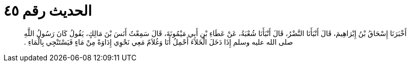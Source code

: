 
= الحديث رقم ٤٥

[quote.hadith]
أَخْبَرَنَا إِسْحَاقُ بْنُ إِبْرَاهِيمَ، قَالَ أَنْبَأَنَا النَّضْرُ، قَالَ أَنْبَأَنَا شُعْبَةُ، عَنْ عَطَاءِ بْنِ أَبِي مَيْمُونَةَ، قَالَ سَمِعْتُ أَنَسَ بْنَ مَالِكٍ، يَقُولُ كَانَ رَسُولُ اللَّهِ صلى الله عليه وسلم إِذَا دَخَلَ الْخَلاَءَ أَحْمِلُ أَنَا وَغُلاَمٌ مَعِي نَحْوِي إِدَاوَةً مِنْ مَاءٍ فَيَسْتَنْجِي بِالْمَاءِ ‏.‏